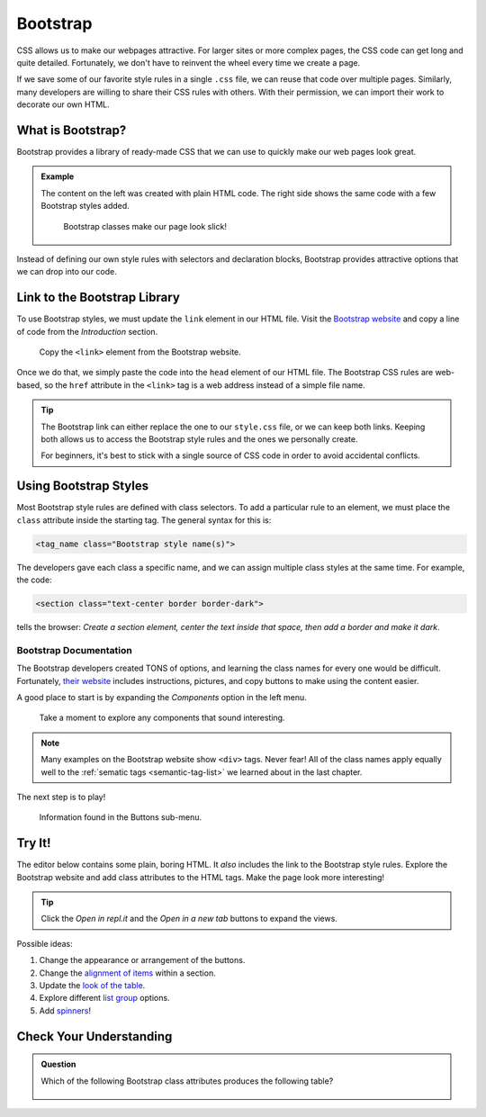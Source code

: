 Bootstrap
=========

CSS allows us to make our webpages attractive. For larger sites or more complex
pages, the CSS code can get long and quite detailed. Fortunately, we don't have
to reinvent the wheel every time we create a page.

If we save some of our favorite style rules in a single ``.css`` file, we can
reuse that code over multiple pages. Similarly, many developers are willing to
share their CSS rules with others. With their permission, we can import their
work to decorate our own HTML.

What is Bootstrap?
------------------

Bootstrap provides a library of ready-made CSS that we can use to quickly make
our web pages look great.

.. admonition:: Example

   The content on the left was created with plain HTML code. The right side
   shows the same code with a few Bootstrap styles added.

   .. figure:: figures/simple-bootstrap-styles.png
      :alt: Plain HTML on the left, more attractive styled content (buttons, table, lists) on the right.
   
      Bootstrap classes make our page look slick!

Instead of defining our own style rules with selectors and declaration blocks,
Bootstrap provides attractive options that we can drop into our code.

Link to the Bootstrap Library
-----------------------------

To use Bootstrap styles, we must update the ``link`` element in our HTML file.
Visit the `Bootstrap website <https://getbootstrap.com/docs/4.5/getting-started/introduction/>`__
and copy a line of code from the *Introduction* section.

.. figure:: figures/bootstrap-css-link.png
   :alt: Click the "Copy" button to save the required link code to the clipboard.

   Copy the ``<link>`` element from the Bootstrap website.

Once we do that, we simply paste the code into the ``head`` element of our HTML
file. The Bootstrap CSS rules are web-based, so the ``href`` attribute in the
``<link>`` tag is a web address instead of a simple file name.

.. admonition:: Tip

   The Bootstrap link can either replace the one to our ``style.css`` file, or
   we can keep both links. Keeping both allows us to access the Bootstrap
   style rules and the ones we personally create.

   For beginners, it's best to stick with a single source of CSS code in order
   to avoid accidental conflicts.

Using Bootstrap Styles
----------------------

Most Bootstrap style rules are defined with class selectors. To add a
particular rule to an element, we must place the ``class`` attribute inside the
starting tag. The general syntax for this is:

.. sourcecode:: html

   <tag_name class="Bootstrap style name(s)">

The developers gave each class a specific name, and we can assign multiple
class styles at the same time. For example, the code:

.. sourcecode:: html

   <section class="text-center border border-dark">

tells the browser: *Create a section element, center the text inside that
space, then add a border and make it dark*.

Bootstrap Documentation
^^^^^^^^^^^^^^^^^^^^^^^

The Bootstrap developers created TONS of options, and learning the class names
for every one would be difficult. Fortunately,
`their website <https://getbootstrap.com/docs/4.5/getting-started/introduction/>`__
includes instructions, pictures, and copy buttons to make using the content
easier.

A good place to start is by expanding the *Components* option in the left menu.

.. figure:: figures/bootstrap-menu.png
   :alt: Menu options from the Bootstrap documentation, with the Components option highlighted.

   Take a moment to explore any components that sound interesting.

.. admonition:: Note

   Many examples on the Bootstrap website show ``<div>`` tags. Never fear! All
   of the class names apply equally well to the :ref:`sematic tags <semantic-tag-list>`
   we learned about in the last chapter.

The next step is to play!

.. figure:: figures/bootstrap-buttons.png
   :alt: Bootstrap provides 9 predefined button styles.

   Information found in the Buttons sub-menu.

Try It!
-------

The editor below contains some plain, boring HTML. It *also* includes the link
to the Bootstrap style rules. Explore the Bootstrap website and add class
attributes to the HTML tags. Make the page look more interesting!

.. admonition:: Tip

   Click the *Open in repl.it* and the *Open in a new tab* buttons to expand
   the views.

Possible ideas:

#. Change the appearance or arrangement of the buttons.
#. Change the `alignment of items <https://getbootstrap.com/docs/4.5/layout/grid/#alignment>`__
   within a section.
#. Update the `look of the table <https://getbootstrap.com/docs/4.5/content/tables/>`__.
#. Explore different `list group <https://getbootstrap.com/docs/4.5/components/list-group/>`__
   options.
#. Add `spinners <https://getbootstrap.com/docs/4.5/components/spinners/>`__!

.. raw:: html

   <iframe height="400px" width="100%" src="https://repl.it/@launchcode/LCHS-Bootstrap-Try-It?lite=true" scrolling="no" frameborder="yes" allowtransparency="true" allowfullscreen="true" sandbox="allow-forms allow-pointer-lock allow-popups allow-same-origin allow-scripts allow-modals"></iframe>

Check Your Understanding
------------------------

.. admonition:: Question

   Which of the following Bootstrap class attributes produces the following
   table?

   .. figure:: figures/hover-table.gif
      :alt: Table with dark cells and white text. Rows highlight when the mouse hovers over them.

   .. raw:: html

      <ol type="a">
         <li><input type="radio" name="Q1" autocomplete="off" onclick="evaluateMC(name, false)"> <span style="color:#419f6a; font-weight: bold">class="table table-dark"</span></li>
         <li><input type="radio" name="Q1" autocomplete="off" onclick="evaluateMC(name, false)"> <span style="color:#419f6a; font-weight: bold">class="table table-hover"</span></li>
         <li><input type="radio" name="Q1" autocomplete="off" onclick="evaluateMC(name, true)"> <span style="color:#419f6a; font-weight: bold">class="table table-hover table-dark"</span></li>
         <li><input type="radio" name="Q1" autocomplete="off" onclick="evaluateMC(name, false)"> <span style="color:#419f6a; font-weight: bold">class="table-hover table-dark"</span></li>
      </ol>
      <p id="Q1"></p>

.. Answer = c

.. raw:: html

   <script type="text/JavaScript">
      function evaluateMC(id, correct) {
         if (correct) {
            document.getElementById(id).innerHTML = 'Yep!';
            document.getElementById(id).style.color = 'blue';
         } else {
            document.getElementById(id).innerHTML = 'Nope!';
            document.getElementById(id).style.color = 'red';
         }
      }
   </script>
